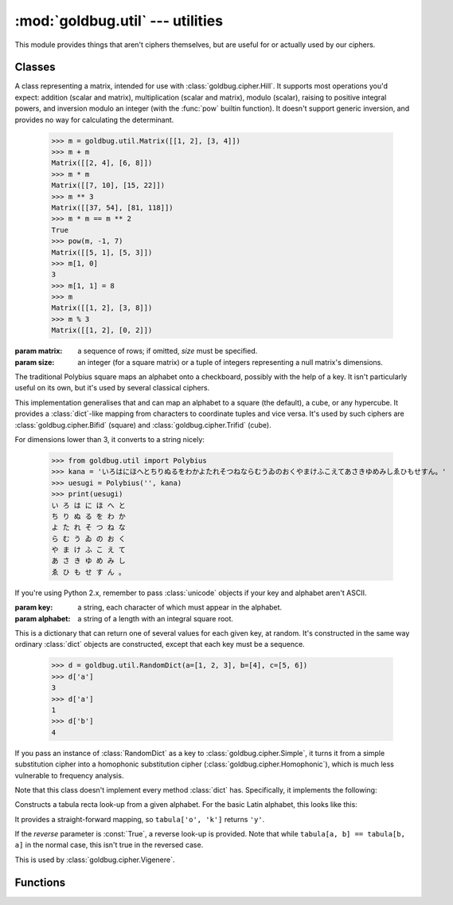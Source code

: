 :mod:`goldbug.util` --- utilities
=================================

.. module:: goldbug.util
   :synopsis: miscellaneous utilities

This module provides things that aren't ciphers themselves, but are useful for
or actually used by our ciphers.


Classes
-------

.. class:: Matrix(matrix=None, size=None)

   A class representing a matrix, intended for use with
   :class:`goldbug.cipher.Hill`. It supports most operations you'd expect:
   addition (scalar and matrix), multiplication (scalar and matrix), modulo
   (scalar), raising to positive integral powers, and inversion modulo an
   integer (with the :func:`pow` builtin function). It doesn't support generic
   inversion, and provides no way for calculating the determinant.

      >>> m = goldbug.util.Matrix([[1, 2], [3, 4]])
      >>> m + m
      Matrix([[2, 4], [6, 8]])
      >>> m * m
      Matrix([[7, 10], [15, 22]])
      >>> m ** 3
      Matrix([[37, 54], [81, 118]])
      >>> m * m == m ** 2
      True
      >>> pow(m, -1, 7)
      Matrix([[5, 1], [5, 3]])
      >>> m[1, 0]
      3
      >>> m[1, 1] = 8
      >>> m
      Matrix([[1, 2], [3, 8]])
      >>> m % 3
      Matrix([[1, 2], [0, 2]])

   :param matrix: a sequence of rows; if omitted, *size* must be specified.
   :param size: an integer (for a square matrix) or a tuple of integers
                representing a null matrix's dimensions.

.. class:: Polybius(key, alphabet='abcdefghiklmnopqrstuvwxyz', dimensions=2)

   The traditional Polybius square maps an alphabet onto a checkboard, possibly
   with the help of a key. It isn't particularly useful on its own, but it's
   used by several classical ciphers.

   This implementation generalises that and can map an alphabet to a square
   (the default), a cube, or any hypercube. It provides a :class:`dict`-like
   mapping from characters to coordinate tuples and vice versa. It's used by
   such ciphers are :class:`goldbug.cipher.Bifid` (square) and
   :class:`goldbug.cipher.Trifid` (cube).

   For dimensions lower than 3, it converts to a string nicely:

      >>> from goldbug.util import Polybius
      >>> kana = 'いろはにほへとちりぬるをわかよたれそつねならむうゐのおくやまけふこえてあさきゆめみしゑひもせすん。'
      >>> uesugi = Polybius('', kana)
      >>> print(uesugi)
      い ろ は に ほ へ と
      ち り ぬ る を わ か
      よ た れ そ つ ね な
      ら む う ゐ の お く
      や ま け ふ こ え て
      あ さ き ゆ め み し
      ゑ ひ も せ す ん 。

   If you're using Python 2.x, remember to pass :class:`unicode` objects if
   your key and alphabet aren't ASCII.

   :param key: a string, each character of which must appear in the alphabet.
   :param alphabet: a string of a length with an integral square root.

.. class:: RandomDict(dictionary=None, **kwargs)

   This is a dictionary that can return one of several values for each given
   key, at random. It's constructed in the same way ordinary :class:`dict`
   objects are constructed, except that each key must be a sequence.

      >>> d = goldbug.util.RandomDict(a=[1, 2, 3], b=[4], c=[5, 6])
      >>> d['a']
      3
      >>> d['a']
      1
      >>> d['b']
      4

   If you pass an instance of :class:`RandomDict` as a key to
   :class:`goldbug.cipher.Simple`, it turns it from a simple substitution
   cipher into a homophonic substitution cipher
   (:class:`goldbug.cipher.Homophonic`), which is much less vulnerable to
   frequency analysis.

   Note that this class doesn't implement every method :class:`dict` has.
   Specifically, it implements the following:

   .. function:: __getitem__(key)

      As described above. This method uses :func:`random.choice` to select the
      value it returns, and will raise a :class:`KeyError` if the key is not
      present in the dictionary.

   .. function:: get(key, default=None)

      As :func:`__getitem__`, except that it returns *default* if *key* isn't
      present in the dictionary.

   .. function:: items

      This returns a list of *(key, value)* tuples. If a key can match to
      multiple values, it will appear in this list multiple times.

         >>> goldbug.util.RandomDict(a=[1, 2, 3], b=[4], c=[5, 6]).items()
         [('a', 1), ('a', 2), ('a', 3), ('c', 5), ('c', 6), ('b', 4)]

   .. function:: iteritems

      As :func:`items`, except an iterator.

.. class:: TabulaRecta(alphabet='abcdefghijklmnopqrstuvwxyz', reverse=False)

   Constructs a tabula recta look-up from a given alphabet. For the basic Latin
   alphabet, this looks like this:

   .. image:: _static/tabula.svg
      :alt: tabula recta
      :align: center
      :width: 50%

   It provides a straight-forward mapping, so ``tabula['o', 'k']`` returns
   ``'y'``.

   If the *reverse* parameter is :const:`True`, a reverse look-up is provided.
   Note that while ``tabula[a, b] == tabula[b, a]`` in the normal case, this
   isn't true in the reversed case.

   This is used by :class:`goldbug.cipher.Vigenere`.


Functions
---------

.. function:: egcd(a, b)

   This function implements the extended Euclidean algorithm. It returns a tuple
   *(g, x, y)* such that :math:`ax + by = g = gcd(a, b)`.

.. function:: mmi(a, m)

   This function computes the multiplicative inverse of *a* modulo *m*,
   raising a :class:`ValueError` if *a* is not prime relative to *m* (and
   the multiplicative inverse therefore doesn't exist).

.. function:: numberword(n, shortscale=True)

   This translates an integer into its English-language equivalent, without
   spaces or dashes. It's used internally by :class:`goldbug.cipher.Bazeries`.

   This implementation will handle numbers up to :math:`1000^{12} - 1`.

.. function:: textgen(alphabet='abcdefghijklmnopqrstuvwxyz', min_length=0, max_length=None)

   A generator generating all strings it is possible to form with a given
   alphabet, of length *min_length* through length *max_length* (or forever if
   that's :const:`None`).

      >>> list(goldbug.util.textgen('abc', max_length=2))
      ['', 'a', 'b', 'c', 'aa', 'ab', 'ac', 'ba', 'bb', 'bc', 'ca', 'cb', 'cc']
